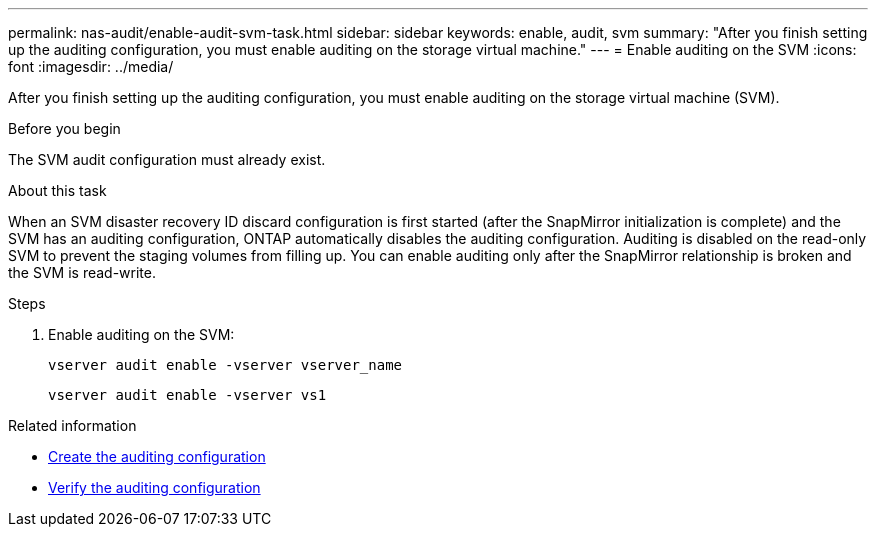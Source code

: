 ---
permalink: nas-audit/enable-audit-svm-task.html
sidebar: sidebar
keywords: enable, audit, svm
summary: "After you finish setting up the auditing configuration, you must enable auditing on the storage virtual machine."
---
= Enable auditing on the SVM
:icons: font
:imagesdir: ../media/

[.lead]
After you finish setting up the auditing configuration, you must enable auditing on the storage virtual machine (SVM).

.Before you begin

The SVM audit configuration must already exist.

.About this task

When an SVM disaster recovery ID discard configuration is first started (after the SnapMirror initialization is complete) and the SVM has an auditing configuration, ONTAP automatically disables the auditing configuration. Auditing is disabled on the read-only SVM to prevent the staging volumes from filling up. You can enable auditing only after the SnapMirror relationship is broken and the SVM is read-write.

.Steps

. Enable auditing on the SVM:
+
`vserver audit enable -vserver vserver_name`
+
`vserver audit enable -vserver vs1`


.Related information

* link:create-auditing-config-task.html[Create the auditing configuration]
* link:verify-auditing-config-task.html[Verify the auditing configuration]

// 2024 Aug 7, ontapdoc-2278